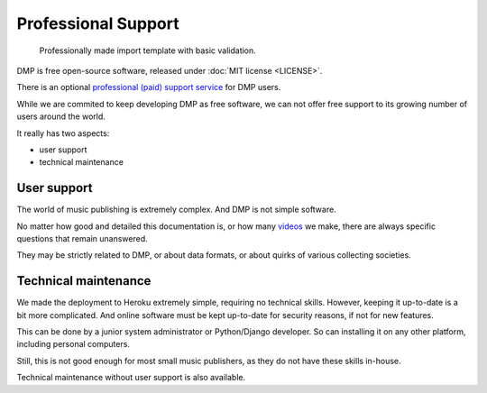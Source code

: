 Professional Support
*******************************************

.. figure:: /images/import_template.png
   :width: 100%

   Professionally made import template with basic validation.

DMP is free open-source software, released under :doc:`MIT license <LICENSE>`. 

There is an optional 
`professional (paid) support service <https://matijakolaric.com/dmp-prosupport/>`_
for DMP users.

While we are commited to keep developing DMP as free software, we can not offer free
support to its growing number of users around the world.

It really has two aspects:

* user support
* technical maintenance

User support
------------------------------

The world of music publishing is extremely complex. And DMP is not simple software.

No matter how good and detailed this documentation is, or how many 
`videos <https://youtube.com/c/musicmetadata>`_ we make,
there are always specific questions that remain unanswered.

They may be strictly related to DMP, or about data formats, or about quirks 
of various collecting societies.

Technical maintenance
---------------------------------

We made the deployment to Heroku extremely simple, requiring no technical skills.
However, keeping it up-to-date is a bit more complicated. 
And online software must be kept up-to-date for security reasons, if not for new features.

This can be done by a junior system administrator or Python/Django developer.
So can installing it on any other platform, including personal computers.

Still, this is not good enough for most small music publishers, as they do not have 
these skills in-house. 

Technical maintenance without user support is also available.
